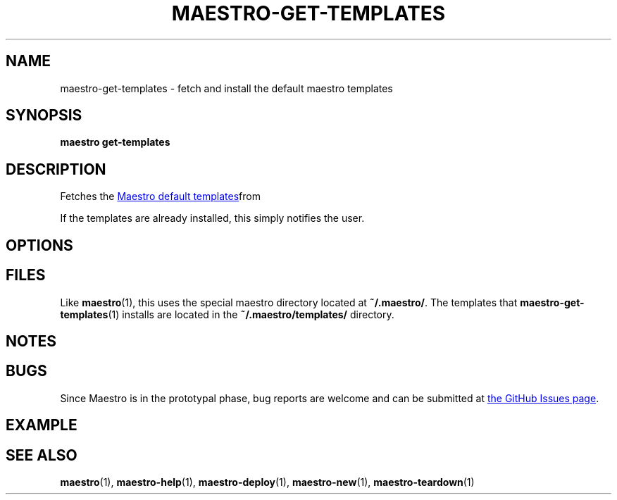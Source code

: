 .TH MAESTRO-GET-TEMPLATES 1 2020-08-08 "Maestro v1.0.0"

.SH NAME

maestro-get-templates \- fetch and install the default maestro templates

.SH SYNOPSIS

.PP
.B maestro get-templates

.SH DESCRIPTION

.PP
Fetches the
.UR https://github.com/maestro-framework/maestro-templates
Maestro default templates
.UE from git and installs them on the user's local machine.

.PP
If the templates are already installed, this simply notifies the user.

.SH OPTIONS

.SH FILES

.PP
Like
.BR maestro (1),
this uses the special maestro directory located at
.BR ~/.maestro/ .
The templates that
.BR maestro-get-templates (1)
installs are located in the
.BR "~/.maestro/templates/ " directory.

.SH NOTES

.SH BUGS

.PP
Since Maestro is in the prototypal phase, bug reports are welcome and can be submitted at
.UR https://github.com/maestro-framework/maestro/issues
the GitHub Issues page
.UE .

.SH EXAMPLE

.SH SEE ALSO

.BR maestro (1),
.BR maestro-help (1),
.BR maestro-deploy (1),
.BR maestro-new (1),
.BR maestro-teardown (1)

